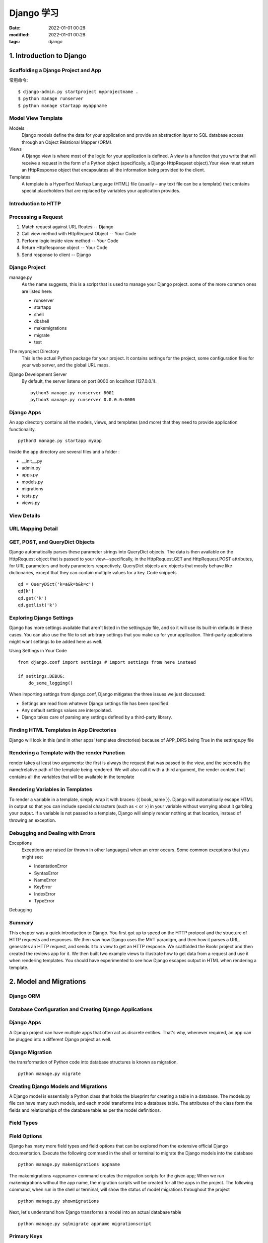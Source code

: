 Django 学习
##################################################

:date: 2022-01-01 00:28
:modified: 2022-01-01 00:28
:tags: django

1. Introduction to Django
==================================================

Scaffolding a Django Project and App
--------------------------------------------------

常用命令::

    $ django-admin.py startproject myprojectname .
    $ python manage runserver
    $ python manage startapp myappname

Model View Template
--------------------------------------------------

Models
    Django models define the data for your application and provide an 
    abstraction layer to SQL database access through an Object 
    Relational Mapper (ORM).

Views
    A Django view is where most of the logic for your application is 
    defined. A view is a function that you write that will receive 
    a request in the form of a Python object (specifically, a Django 
    HttpRequest object).Your view must return an HttpResponse object 
    that encapsulates all the information being provided to the client.

Templates
    A template is a HyperText Markup Language (HTML) file (usually – 
    any text file can be a template) that contains special placeholders 
    that are replaced by variables your application provides. 

Introduction to HTTP
--------------------------------------------------

Processing a Request
--------------------------------------------------

#. Match request against URL Routes  -- Django
#. Call view method with HttpRequest Object  -- Your Code
#. Perform logic inside view method   -- Your Code
#. Return HttpResponse object  -- Your Code
#. Send response to client  -- Django

Django Project
--------------------------------------------------

manage.py
    As the name suggests, this is a script that is used to manage your 
    Django project. some of the more common ones are listed here:

    * runserver
    * startapp
    * shell
    * dbshell
    * makemigrations
    * migrate
    * test

The myproject Directory
    This is the actual Python package for your project. It contains 
    settings for the project, some configuration files for your web 
    server, and the global URL maps. 

Django Development Server
    By default, the server listens on port 8000 on localhost (127.0.0.1).

    ::

        python3 manage.py runserver 8001
        python3 manage.py runserver 0.0.0.0:8000

Django Apps
--------------------------------------------------

An app directory contains all the models, views, and templates (and more) 
that they need to provide application functionality. ::

    python3 manage.py startapp myapp

Inside the app directory are several files and a folder :

* __init__.py
* admin.py
* apps.py
* models.py
* migrations
* tests.py
* views.py

View Details
--------------------------------------------------

URL Mapping Detail
--------------------------------------------------

GET, POST, and QueryDict Objects
--------------------------------------------------

Django automatically parses these parameter strings into QueryDict objects. 
The data is then available on the HttpRequest object that is passed to your 
view—specifically, in the HttpRequest.GET and HttpRequest.POST attributes, 
for URL parameters and body parameters respectively. QueryDict objects are 
objects that mostly behave like dictionaries, except that they can contain 
multiple values for a key. Code snippets ::

    qd = QueryDict('k=a&k=b&k=c')
    qd[k']
    qd.get('k')
    qd.getlist('k')

Exploring Django Settings
--------------------------------------------------

Django has more settings available that aren't listed in the settings.py file, 
and so it will use its built-in defaults in these cases. You can also use the 
file to set arbitrary settings that you make up for your application. 
Third-party applications might want settings to be added here as well. 

Using Settings in Your Code ::

    from django.conf import settings # import settings from here instead

    if settings.DEBUG:
        do_some_logging()

When importing settings from django.conf, Django mitigates the three issues 
we just discussed:

* Settings are read from whatever Django settings file has been specified.
* Any default settings values are interpolated.
* Django takes care of parsing any settings defined by a third-party library.

Finding HTML Templates in App Directories
--------------------------------------------------

Django will look in this (and in other apps' templates directories) because of 
APP_DIRS being True in the settings.py file

Rendering a Template with the render Function
--------------------------------------------------

render takes at least two arguments: the first is always the request that was 
passed to the view, and the second is the name/relative path of the template 
being rendered. We will also call it with a third argument, the render context 
that contains all the variables that will be available in the template

Rendering Variables in Templates
--------------------------------------------------

To render a variable in a template, simply wrap it with braces: {{ book_name }}. 
Django will automatically escape HTML in output so that you can include special 
characters (such as < or >) in your variable without worrying about it garbling 
your output. If a variable is not passed to a template, Django will simply render 
nothing at that location, instead of throwing an exception.

Debugging and Dealing with Errors
--------------------------------------------------

Exceptions
    Exceptions are raised (or thrown in other languages) when an error occurs.
    Some common exceptions that you might see:

    * IndentationError
    * SyntaxError
    * NameError
    * KeyError
    * IndexError
    * TypeError

Debugging

Summary
--------------------------------------------------

This chapter was a quick introduction to Django. You first got up to speed on the 
HTTP protocol and the structure of HTTP requests and responses. We then saw how 
Django uses the MVT paradigm, and then how it parses a URL, generates an HTTP request, 
and sends it to a view to get an HTTP response. We scaffolded the Bookr project 
and then created the reviews app for it. We then built two example views to illustrate 
how to get data from a request and use it when rendering templates. You should have 
experimented to see how Django escapes output in HTML when rendering a template.

2. Model and Migrations
==================================================

Django ORM
--------------------------------------------------

Database Configuration and Creating Django Applications
------------------------------------------------------------

Django Apps
--------------------------------------------------

A Django project can have multiple apps that often act as discrete entities. 
That's why, whenever required, an app can be plugged into a different Django project as well. 

Django Migration
--------------------------------------------------

the transformation of Python code into database structures is known as migration. ::

    python manage.py migrate

Creating Django Models and Migrations
--------------------------------------------------

A Django model is essentially a Python class that holds the blueprint 
for creating a table in a database. The models.py file can have many such models, 
and each model transforms into a database table. The attributes of the class form 
the fields and relationships of the database table as per the model definitions.

Field Types
--------------------------------------------------

Field Options
--------------------------------------------------

Django has many more field types and field options that can be explored from the extensive 
official Django documentation. Execute the following command in the shell or terminal to 
migrate the Django models into the database ::

    python manage.py makemigrations appname

The makemigrations <appname> command creates the migration scripts for the given app;
When we run makemigrations without the app name, the migration scripts will be created 
for all the apps in the project. The following command, when run in the shell or terminal, 
will show the status of model migrations throughout the project ::

    python manage.py showmigrations

Next, let's understand how Django transforms a model into an actual database table ::

    python manage.py sqlmigrate appname migrationscript

Primary Keys
--------------------------------------------------

Since the migration script has already been created by executing makemigrations, 
let's now migrate the newly created model in the app by executing the following command ::

    python manage.py migrate app

Relationships
--------------------------------------------------

Many to One ::

    publisher = models.ForeignKey(Publisher, on_delete=models.CASCADE)

Many to Many ::

    contributors = models.ManyToManyField('Contributor', through='BookContributor')

through: This is a special field option for many-to-many relationships. When we 
have a many-to-many relationship across two tables, if we want to store some extra 
information about the relationship, then we can use this to establish the relationship 
via an intermediary table. When the through field option is not provided while 
establishing a many-to-many relationship, Django automatically creates an intermediary 
table to manage the relationship.

One-to-One Relationships ::

    person = models.OneToOneField(Person, on_delete=models.CASCADE)

Model Methods
--------------------------------------------------

In Django, we can write methods inside a model class. These are called model methods and 
they can be custom methods or special methods that override the default methods of Django models. 
One such method is __str__(). This method returns the string representation of the Model instances 
and can be especially useful while using the Django shell. 

Django's Database CRUD Operations
--------------------------------------------------

To execute the CRUD operations, we will enter Django's command-line shell 
by executing the following command::

    python manage.py shell

Exercise 2.02: Creating an Entry in the Bookr Database
    In this exercise, you created an entry in the database by creating an instance of the model object 
    and used the save() method to write the model object into the database. the changes(update) to the 
    class instance are not saved until the save() method is called. 

Exercise 2.03: Using the create() Method to Create an Entry
    Invoke the create() method to create an object in the database in a single step. 
    Ensure that you pass all the required parameters

Exercise 2.04: Creating Records for a Many-to-One Relationship
    In this exercise, we learned that while creating a database record, an object can be assigned to 
    a field if it is a foreign key. 

Exercise 2.05: Creating Records with Many-to-Many Relationships
    use the relationship to create the objects, we can use through_default to pass 
    in a dictionary with the parameters defining the required fields. 

Exercise 2.07: Using the get() Method to Retrieve an Object
    In this exercise, we learned how to fetch a single object using the get() method. 
    There are several disadvantages to using this method, though. It is important to 
    note that the get() method can only fetch one object. If there is another object 
    carrying the same value as the field mentioned, then we can expect a 'returned 
    more than one' error message. We can also get a 'matching query does not exist' 
    error message when there are no objects returned from the get() query. The get() 
    method can be used with any of the object's fields to retrieve a record. 

Exercise 2.08: Using the all() Method to Retrieve a Set of Objects
    In this exercise, we learned how to retrieve all the objects using the all() method 
    and we also learned how to use the retrieved set of objects as a list.

Exercise 2.09: Using the filter() Method to Retrieve Objects
    In this exercise, we saw the use of filters to retrieve a set of a few objects 
    filtered by a certain condition.  Now, let's suppose we want to filter and query 
    a set of objects using the object's fields by providing certain conditions. In such 
    a case, we can use what is called a double-underscore lookup( __gt, __gte,  __lt, __lte, 
    __contains, __icontains, __startswith, etc). 

    we can use the exclude() method to exclude a certain condition and fetch all the required objects. 

    We can retrieve a list of objects while ordering by a specified field, using the order_by() method. 
    We can also use a prefix with the negative sign for the field parameter to order results 
    in descending order. 

    Yet another useful method offered by Django is values(). It helps us get a query set of 
    dictionaries instead of objects. 

Now let's study how to perform queries across relationships. There are several ways 
to go about this, such as Querying Using Foreign Keys, Querying Using Model Name 
(written in lowercase) , Querying Across Foreign Key Relationships Using the Object Instance.

Exercise 2.10: Querying Across a Many-to-Many Relationship Using Field Lookup
    In this exercise, we learned how to perform queries across many-to-many relationships 
    using field lookup.

Exercise 2.11: A Many-to-Many Query Using Objects

Exercise 2.12: A Many-to-Many Query Using the set() Method

Exercise 2.13: Using the update() Method

Exercise 2.14: Using the delete() Method

Summary
--------------------------------------------------

we learned about Django models, migrations, and how they help propagate the changes 
to the Django models in the database.

We shored up our knowledge of databases by learning about database relationships, 
and their key types, in relational databases.  We also worked with the Django shell, 
where we used Python code to perform the same CRUD queries we performed earlier using SQL. 
Later, we learned how to retrieve our data in a more refined manner using pattern matching 
and field lookups.

3. URL Mapping, Views, and Templates
==================================================

4. Introduction to Django Admin
==================================================

Creating a Superuser Account
--------------------------------------------------

Enter the following command to create a superuser::

    python manage.py createsuperuser

Visit the admin app at http://127.0.0.1:8000/admin and log in with the superuser account 
that you have created.

CRUD Operations Using the Django Admin App
--------------------------------------------------

Users and Groups
--------------------------------------------------

Summary
--------------------------------------------------

In this chapter, we saw how to create superusers through the Django command line 
and how to use them to access the admin app. After a brief tour of the admin app's 
basic functionality, we examined how to register our models with it to produce a 
CRUD interface for our data.

Then we learned how to refine this interface by modifying site-wide features. We 
altered how the admin app presents model data to the user by registering custom 
model admin classes with the admin site. This allowed us to make fine-grained 
changes to the representation of our models' interfaces. These modifications 
included customizing change list pages by adding additional columns, filters, 
date hierarchies, and search bars. We also modified the layout of the model admin pages 
by grouping and excluding fields.

5. Serving Static Files
==================================================

Django provides tools for serving static assets with its development server 
during development. When your application goes to production, it can also 
collect all your assets and copy them to a folder for a dedicated web server 
to host. This allows you to keep your static files segregated in a meaningful way 
during development and automatically bundle them for deployment.

This functionality is provided by Django's built-in staticfiles app. It adds 
several useful features for working with and serving static files:

*   The static template tag to automatically build the static URL for an asset and 
    include it in your HTML.
*   A view (called static) that serves static files in development.
*   Static file finders to customize where assets are found on your filesystem.
*   The collectstatic management command, which finds all static files and moves 
    them into a single directory for deployment.
*   The findstatic management command, which shows which static file on disk is 
    loaded for a particular request. This also helps to debug if a particular file 
    is not being loaded.

6. Forms
==================================================

What is a form?
--------------------------------------------------

A form is made up of inputs that define key-value pairs of data to submit to the server.
Each input in the form has a name, and this is how its data is identified on the server-side 
(in a Django view). There can be multiple inputs with the same name, whose data is available 
in a list containing all the posted values with this name.


FORM SECURITY WITH CROSS-SITE REQUEST FORGERY PROTECTION 

The CSRF token must be added into the HTML for every form being sent and is done with 
the {% csrf_token %} template tag. The CSRF token is unique to every visitor on the site 
and periodically changes.

ACCESSING DATA IN THE VIEW

These are request.GET , which contains parameters passed in the URL, and request.POST , 
which contains parameters in the HTTP request body.

* All values are sent as text, even number and date inputs.
* For the select inputs, the selected value attributes of the selected options are sent, 
  not the text content of the option tag.
* If you select multiple options for books_you_own , then you will see multiple values 
  in the request. This is why we use the getlist method since multiple values are sent 
  for the same input name.
* If the checkbox was checked, you will have a checkbox_on input in the debug output. 
  If it was not checked, then the key will not exist at all (that is, there is no key, 
  instead of having the key existing with an empty string or None value).
* We have a value for the name submit_input , which is the text Submit Input . You submitted 
  the form by clicking the Submit Input button, so we receive its value. Notice that no value 
  is set for the button_element input since that button was not clicked.

CHOOSING BETWEEN GET AND POST

* The most important is deciding whether or not the request should be idempotent.
* Another point to consider is that Django only applies CSRF projection to POST requests.
* If sending form data with a GET request, the form parameters will be visible in the URL.
* the maximum length of a URL allowed by a browser can be short compared to the size of 
  a POST body – sometimes only around 2,000 characters (or about 2 KB) compared to 
  many megabytes or gigabytes that a POST body can be

WHY USE GET WHEN WE CAN PUT PARAMETERS IN THE URL?

THE DJANGO FORMS LIBRARY

The Django Forms library allows you to quickly define a form using a Python class.
This is done by creating a subclass of the base Django Form class. You can then use
an instance of this class to render the form in your template and validate the input
data.

DEFINING A FORM

You define a class that inherits from the django.forms.Form class. The class has 
attributes, which are instances of different django.forms.Field subclasses.

When rendered, the attribute name in the class corresponds to its input name in HTML.
To give you a quick idea of what fields there are, some examples are CharField ,
IntegerField , BooleanField , ChoiceField , and DateField . Each field
generally corresponds to one input when rendered in HTML, but there's not always
a one-to-one mapping between a form field class and an input type. Form fields are
more coupled to the type of data they collect rather than how they are displayed.

To illustrate this, consider a text input and a password input. They both accept
some typed-in text data, but the main difference between them is that the text
is visibly displayed in a text input, whereas with a password input the text is
obscured. In a Django form, both of these fields are represented using CharField .
The difference in how they are displayed is set by changing the widget the
field is using.

Django defines a number of Widget classes that define how a Field should be
rendered as HTML. They inherit from django.forms.widgets.Widget . A
widget can be passed to the Field constructor to change how it is rendered.

RENDERING A FORM IN A TEMPLATE

Django does not add the <form> element or submit button(s) for you when
rendering the template; you should add these around where your form is placed in
the template. The form can be rendered like any other variable.

VALIDATING FORMS AND RETRIEVING PYTHON VALUES

We will now look at the other part of what makes Django forms useful: 
their ability to automatically validate the form and then retrieve native Python objects 
and values from them.

In Django, a form can either be unbound or bound. These terms describe whether or
not the form has had the submitted POST data sent to it for validation.A form is bound 
if it is called with some data to be used for validation, such as the POST data.
A bound form allows us to start using built-in validation-related tools: 
first, the is_valid method to check the form's validity, then the cleaned_data attribute
on the form, which contains the values converted from strings to Python objects.

The cleaned_data attribute is only available after the form has been cleaned,
which means the process of "cleaning up" the data and converting it from strings to
Python objects. The cleaning process runs during the is_valid call. You will get
AttributeError raised if you try to access cleaned_data before calling is_valid .

note that unlike when we iterated over all of the POST data, cleaned_data only 
contains form fields. The other data (such as the CSRF token and the submit button 
that was clicked) is present in the POST QueryDict but is not included as 
it does not include form fields.

BUILD-IN FIELD VALIDATION

* required
* max_length
* min_length
* max_value
* min_value
* max_digits
* decimal_places

SUMMARY
--------------------------------------------------

This chapter was an introduction to forms in Django. We introduced some HTML
inputs for entering data onto a web page. We talked about how data is submitted
to a web application and when to use GET and POST requests. We then looked at
how Django's form classes can make generating the form HTML simpler, as well as
allowing the automatic building of forms using models.


7. ADVANCED FORM VALIDATION AND MODEL FORMS
==================================================


